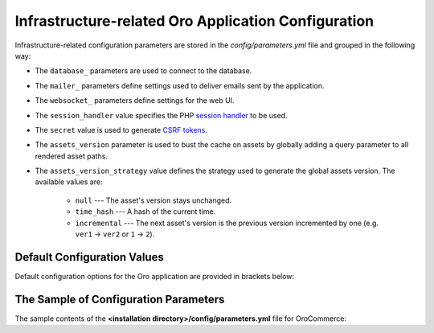.. _installation--parameters-yml-description:

Infrastructure-related Oro Application Configuration
====================================================

Infrastructure-related configuration parameters are stored in the *config/parameters.yml* file and grouped in the following way:

* The ``database_`` parameters are used to connect to the database.
* The ``mailer_`` parameters define settings used to deliver emails sent by the application.
* The ``websocket_`` parameters define settings for the web UI.
* The ``session_handler`` value specifies the PHP `session handler`_ to be used.
* The ``secret`` value is used to generate `CSRF tokens`_.
* The ``assets_version`` parameter is used to bust the cache on assets by globally adding a query parameter to all rendered asset paths.
* The ``assets_version_strategy`` value defines the strategy used to generate the global assets version. The available values are:

     * ``null`` --- The asset's version stays unchanged.

     * ``time_hash`` --- A hash of the current time.

     * ``incremental`` --- The next asset's version is the previous version incremented by one (e.g. ``ver1`` -> ``ver2`` or ``1`` -> ``2``).

.. _`session handler`: http://symfony.com/doc/current/components/http_foundation/session_configuration.html#save-handlers

.. _`translations`: http://symfony.com/doc/current/components/translation/introduction.html

.. _`CSRF tokens`: http://symfony.com/doc/current/cookbook/security/csrf_in_login_form.html

.. _book-installation-github-clone-configuration-params--default:

Default Configuration Values
^^^^^^^^^^^^^^^^^^^^^^^^^^^^

Default configuration options for the Oro application are provided in brackets below:

      .. code-block:: text
          :linenos:

            database_driver (pdo_mysql):
            database_host (127.0.0.1):
            database_port (null):
            database_name (oro_crm):
            database_user (root):
            database_password (null):
            mailer_transport (smtp):
            mailer_host (127.0.0.1):
            mailer_port (null):
            mailer_encryption (null):
            mailer_user (null):
            mailer_password (null):
            websocket_bind_address (0.0.0.0):
            websocket_bind_port (8080):
            websocket_frontend_host ('*'):
            websocket_frontend_port (8080):
            websocket_backend_host ('*'):
            websocket_backend_port (8080):
            session_handler (session.handler.native_file):
            secret (ThisTokenIsNotSoSecretChangeIt):
            installed (null):
            assets_version (null):
            assets_version_strategy: time_hash

The Sample of Configuration Parameters
^^^^^^^^^^^^^^^^^^^^^^^^^^^^^^^^^^^^^^

The sample contents of the **<installation directory>/config/parameters.yml** file for OroCommerce:

.. code-block:: none
   :linenos:

       parameters:
          database_driver:        pdo_mysql
          database_host:          154.122.122.154
          database_port:          3606
          database_name:          orocommerce_database
          database_user:          orocommerce_database_user
          database_password:      orocommerce_database_password

          mailer_transport:       mail
          mailer_host:            155.122.122.155
          mailer_port:            22
          mailer_encryption:      TLS
          mailer_user:            orocommerce_mail_user
          mailer_password:        orocommerce_mail_password

          # WebSocket server config
          websocket_bind_address:  "0.0.0.0"  # The host IP the socket server will bind to
          websocket_bind_port:     8080       # The port the socket server will listen on
          websocket_frontend_host: "*"        # Websocket host the browser will connect to
          websocket_frontend_port: 8080       # Websocket port the browser will connect to
          websocket_backend_host:  "*"        # Websocket host the application server will connect to
          websocket_backend_port:  8080       # Websocket port the application server will connect to

          # search engine configuration
          search_engine_name:       orm
          search_engine_host:       156.122.122.156
          search_engine_port:       ~
          search_engine_index_prefix: oro_search
          search_engine_username:   orocommerce_search_user
          search_engine_password:   orocommerce_search_password
          search_engine_ssl_verification: ~
          search_engine_ssl_cert: ~
          search_engine_ssl_cert_password: ~
          search_engine_ssl_key: ~
          search_engine_ssl_key_password: ~

          # website search engine configuration
          website_search_engine_index_prefix: oro_website_search

          # Used to hide backend under specified prefix, should be started with "/", for instance "/admin"
          web_backend_prefix:         '/admin'

          session_handler:        session.handler.native_file

          secret:                 ThisTokenIsNotSoSecretChangeIt
          installed:              ~
          assets_version:         ~
          assets_version_strategy: time_hash # A strategy should be used to generate the global assets version, can be:
                 # null        - the assets version stays unchanged
                 # time_hash   - a hash of the current time
                # incremental - the next assets version is the previous version is incremented by one (e.g. 'ver1' -> 'ver2' or '1' -> '2')
          enterprise_licence: ~
          message_queue_transport: 'dbal'
          message_queue_transport_config: ~
